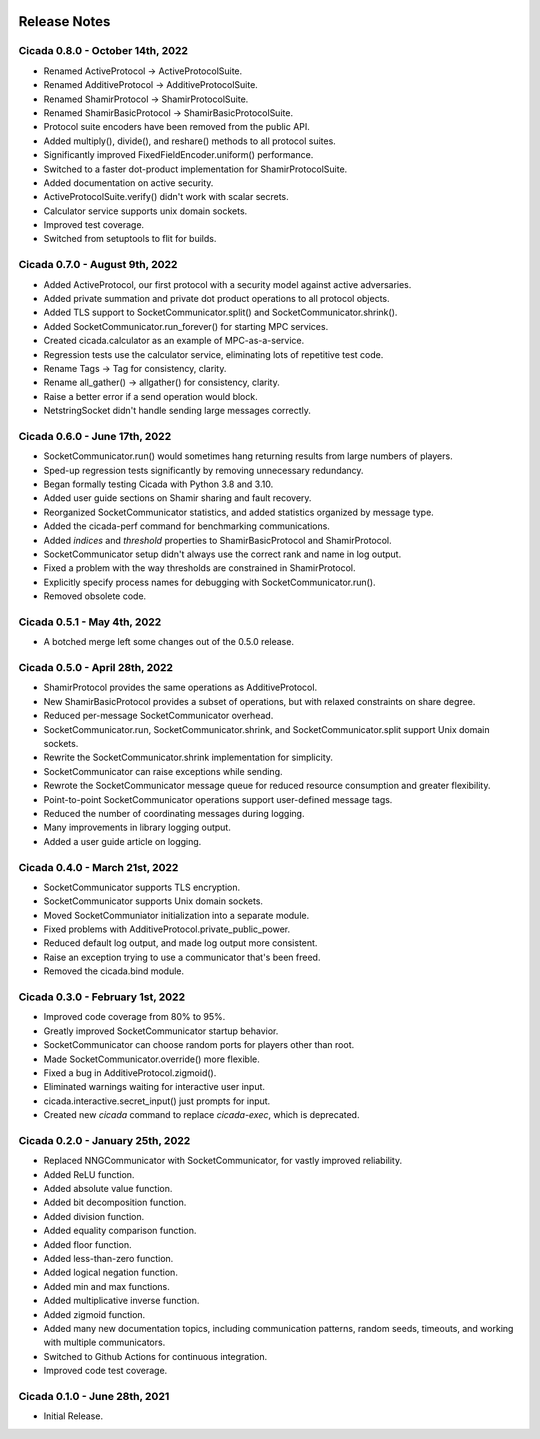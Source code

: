 .. image:: ../artwork/cicada.png
    :width: 200px
    :align: right

.. _release-notes:

Release Notes
=============

Cicada 0.8.0 - October 14th, 2022
---------------------------------

* Renamed ActiveProtocol -> ActiveProtocolSuite.
* Renamed AdditiveProtocol -> AdditiveProtocolSuite.
* Renamed ShamirProtocol -> ShamirProtocolSuite.
* Renamed ShamirBasicProtocol -> ShamirBasicProtocolSuite.
* Protocol suite encoders have been removed from the public API.
* Added multiply(), divide(), and reshare() methods to all protocol suites.
* Significantly improved FixedFieldEncoder.uniform() performance.
* Switched to a faster dot-product implementation for ShamirProtocolSuite.
* Added documentation on active security.
* ActiveProtocolSuite.verify() didn't work with scalar secrets.
* Calculator service supports unix domain sockets.
* Improved test coverage.
* Switched from setuptools to flit for builds.


Cicada 0.7.0 - August 9th, 2022
-------------------------------

* Added ActiveProtocol, our first protocol with a security model against active adversaries.
* Added private summation and private dot product operations to all protocol objects.
* Added TLS support to SocketCommunicator.split() and SocketCommunicator.shrink().
* Added SocketCommunicator.run_forever() for starting MPC services.
* Created cicada.calculator as an example of MPC-as-a-service.
* Regression tests use the calculator service, eliminating lots of repetitive test code.
* Rename Tags -> Tag for consistency, clarity.
* Rename all_gather() -> allgather() for consistency, clarity.
* Raise a better error if a send operation would block.
* NetstringSocket didn't handle sending large messages correctly.



Cicada 0.6.0 - June 17th, 2022
------------------------------

* SocketCommunicator.run() would sometimes hang returning results from large numbers of players.
* Sped-up regression tests significantly by removing unnecessary redundancy.
* Began formally testing Cicada with Python 3.8 and 3.10.
* Added user guide sections on Shamir sharing and fault recovery.
* Reorganized SocketCommunicator statistics, and added statistics organized by message type.
* Added the cicada-perf command for benchmarking communications.
* Added `indices` and `threshold` properties to ShamirBasicProtocol and ShamirProtocol.
* SocketCommunicator setup didn't always use the correct rank and name in log output.
* Fixed a problem with the way thresholds are constrained in ShamirProtocol.
* Explicitly specify process names for debugging with SocketCommunicator.run().
* Removed obsolete code.

Cicada 0.5.1 - May 4th, 2022
----------------------------

* A botched merge left some changes out of the 0.5.0 release.

Cicada 0.5.0 - April 28th, 2022
-------------------------------

* ShamirProtocol provides the same operations as AdditiveProtocol.
* New ShamirBasicProtocol provides a subset of operations, but with relaxed constraints on share degree.
* Reduced per-message SocketCommunicator overhead.
* SocketCommunicator.run, SocketCommunicator.shrink, and SocketCommunicator.split support Unix domain sockets.
* Rewrite the SocketCommunicator.shrink implementation for simplicity.
* SocketCommunicator can raise exceptions while sending.
* Rewrote the SocketCommunicator message queue for reduced resource consumption and greater flexibility.
* Point-to-point SocketCommunicator operations support user-defined message tags.
* Reduced the number of coordinating messages during logging.
* Many improvements in library logging output.
* Added a user guide article on logging.

Cicada 0.4.0 - March 21st, 2022
-------------------------------

* SocketCommunicator supports TLS encryption.
* SocketCommunicator supports Unix domain sockets.
* Moved SocketCommuniator initialization into a separate module.
* Fixed problems with AdditiveProtocol.private_public_power.
* Reduced default log output, and made log output more consistent.
* Raise an exception trying to use a communicator that's been freed.
* Removed the cicada.bind module.

Cicada 0.3.0 - February 1st, 2022
---------------------------------

* Improved code coverage from 80% to 95%.
* Greatly improved SocketCommunicator startup behavior.
* SocketCommunicator can choose random ports for players other than root.
* Made SocketCommunicator.override() more flexible.
* Fixed a bug in AdditiveProtocol.zigmoid().
* Eliminated warnings waiting for interactive user input.
* cicada.interactive.secret_input() just prompts for input.
* Created new `cicada` command to replace `cicada-exec`, which is deprecated.

Cicada 0.2.0 - January 25th, 2022
---------------------------------

* Replaced NNGCommunicator with SocketCommunicator, for vastly improved reliability.
* Added ReLU function.
* Added absolute value function.
* Added bit decomposition function.
* Added division function.
* Added equality comparison function.
* Added floor function.
* Added less-than-zero function.
* Added logical negation function.
* Added min and max functions.
* Added multiplicative inverse function.
* Added zigmoid function.
* Added many new documentation topics, including communication patterns, random seeds, timeouts, and working with multiple communicators.
* Switched to Github Actions for continuous integration.
* Improved code test coverage.

Cicada 0.1.0 - June 28th, 2021
------------------------------

* Initial Release.
